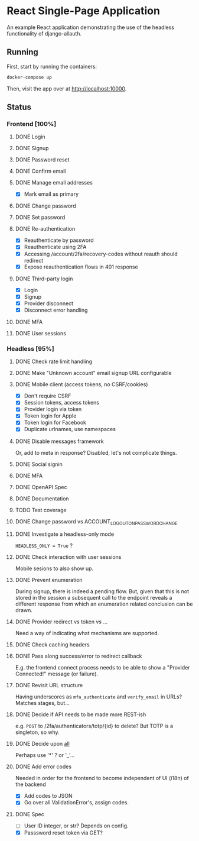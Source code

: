 * React Single-Page Application

An example React application demonstrating the use of the headless functionality
of django-allauth.

** Running

First, start by running the containers:

#+begin_src bash
  docker-compose up
#+end_src

Then, visit the app over at http://localhost:10000.


** Status

*** Frontend [100%]

**** DONE Login

**** DONE Signup

**** DONE Password reset

**** DONE Confirm email

**** DONE Manage email addresses

- [X] Mark email as primary

**** DONE Change password

**** DONE Set password

**** DONE Re-authentication
- [X] Reauthenticate by password
- [X] Reauthenticate using 2FA
- [X] Accessing /account/2fa/recovery-codes without reauth should redirect
- [X] Expose reauthentication flows in 401 response

**** DONE Third-party login
- [X] Login
- [X] Signup
- [X] Provider disconnect
- [X] Disconnect error handling

**** DONE MFA

**** DONE User sessions

*** Headless [95%]

**** DONE Check rate limit handling

**** DONE Make "Unknown account" email signup URL configurable

**** DONE Mobile client (access tokens, no CSRF/cookies)
- [X] Don't require CSRF
- [X] Session tokens, access tokens
- [X] Provider login via token
- [X] Token login for Apple
- [X] Token login for Facebook
- [X] Duplicate urlnames, use namespaces

**** DONE Disable messages framework
Or, add to meta in response?
Disabled, let's not complicate things.

**** DONE Social signin

**** DONE MFA

**** DONE OpenAPI Spec

**** DONE Documentation

**** TODO Test coverage

**** DONE Change password vs ACCOUNT_LOGOUT_ON_PASSWORD_CHANGE

**** DONE Investigate a headless-only mode
=HEADLESS_ONLY = True=  ?

**** DONE Check interaction with user sessions
Mobile sesions to also show up.

**** DONE Prevent enumeration
During signup, there is indeed a pending flow. But, given that this is not
stored in the session a subsequent call to the endpoint reveals a different
response from which an enumeration related conclusion can be drawn.

**** DONE Provider redirect vs token vs ...
Need a way of indicating what mechanisms are supported.

**** DONE Check caching headers

**** DONE Pass along success/error to redirect callback
E.g. the frontend connect process needs to be able to show a "Provider
Connected!" message (or failure).

**** DONE Revisit URL structure
Having underscores as =mfa_authenticate= and =verify_email= in URLs? Matches stages, but...

**** DONE Decide if API needs to be made more REST-ish
e.g. =POST= to /2fa/authenticators/totp/{id} to delete? But TOTP is a singleton, so why.

**** DONE Decide upon __all__
Perhaps use '*' ? or '_'...

**** DONE Add error codes
Needed in order for the frontend to become independent of UI (i18n) of the backend
- [X] Add codes to JSON
- [X] Go over all ValidationError's, assign codes.

**** DONE Spec
- [ ] User ID integer, or str? Depends on config.
- [X] Passsword reset token via GET?
